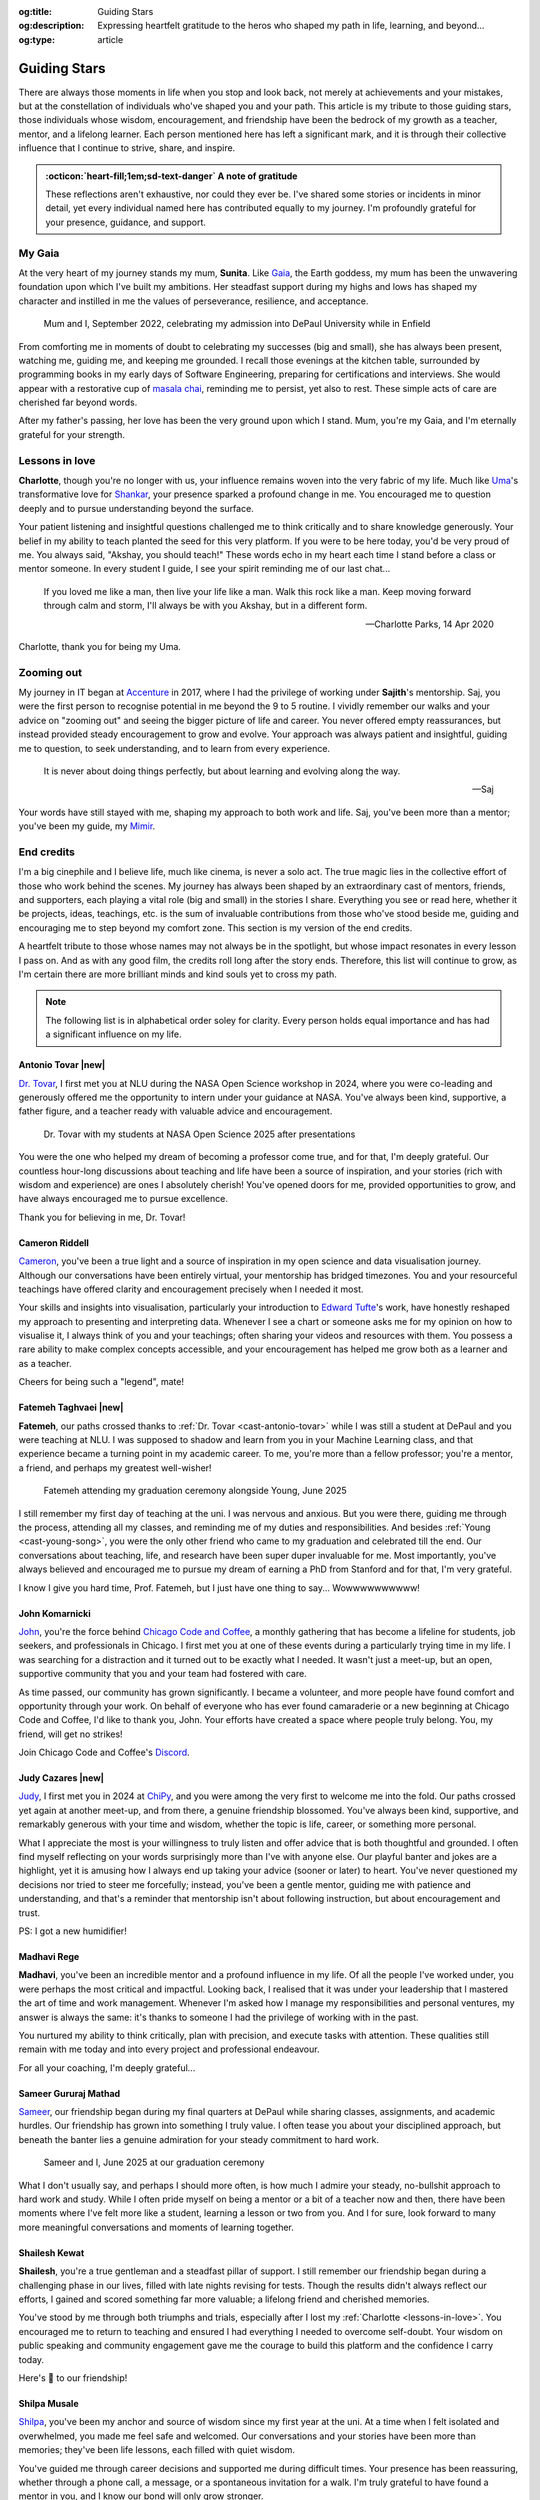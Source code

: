 .. Author: Akshay Mestry <xa@mes3.dev>
.. Created on: Monday, 24 February 2025
.. Last updated on: Monday, 18 August 2025

:og:title: Guiding Stars
:og:description: Expressing heartfelt gratitude to the heros who shaped my
    path in life, learning, and beyond...
:og:type: article

.. _miscellany-guiding-stars:

===============================================================================
Guiding Stars
===============================================================================

.. author::
    :name: Akshay Mestry
    :email: xa@mes3.dev
    :about: National Louis University
    :avatar: https://avatars.githubusercontent.com/u/90549089?v=4
    :github: https://github.com/xames3
    :linkedin: https://linkedin.com/in/xames3
    :timestamp: 18 Aug, 2025

.. rst-class:: lead

   Heartfelt gratitude to the stars who illuminated my path

There are always those moments in life when you stop and look back, not merely
at achievements and your mistakes, but at the constellation of individuals
who've shaped you and your path. This article is my tribute to those guiding
stars, those individuals whose wisdom, encouragement, and friendship have been
the bedrock of my growth as a teacher, mentor, and a lifelong learner. Each
person mentioned here has left a significant mark, and it is through their
collective influence that I continue to strive, share, and inspire.

.. admonition:: :octicon:`heart-fill;1em;sd-text-danger` A note of gratitude

    These reflections aren't exhaustive, nor could they ever be. I've shared
    some stories or incidents in minor detail, yet every individual named here
    has contributed equally to my journey. I'm profoundly grateful for your
    presence, guidance, and support.

.. _my-gaia:

-------------------------------------------------------------------------------
My Gaia
-------------------------------------------------------------------------------

At the very heart of my journey stands my mum, **Sunita**. Like `Gaia`_, the
Earth goddess, my mum has been the unwavering foundation upon which I've built
my ambitions. Her steadfast support during my highs and lows has shaped my
character and instilled in me the values of perseverance, resilience, and
acceptance.

.. figure:: ../assets/media/me-and-mum.jpg
    :alt: Me and Mum celebrating my admission into DePaul University
    :figclass: zoom

    Mum and I, September 2022, celebrating my admission into DePaul University
    while in Enfield

From comforting me in moments of doubt to celebrating my successes (big and
small), she has always been present, watching me, guiding me, and keeping me
grounded. I recall those evenings at the kitchen table, surrounded by
programming books in my early days of Software Engineering, preparing for
certifications and interviews. She would appear with a restorative cup of
`masala chai`_, reminding me to persist, yet also to rest. These simple acts of
care are cherished far beyond words.

After my father's passing, her love has been the very ground upon which I
stand. Mum, you're my Gaia, and I'm eternally grateful for your strength.

.. _lessons-in-love:

-------------------------------------------------------------------------------
Lessons in love
-------------------------------------------------------------------------------

**Charlotte**, though you're no longer with us, your influence remains woven
into the very fabric of my life. Much like `Uma`_'s transformative love for
`Shankar`_, your presence sparked a profound change in me. You encouraged me
to question deeply and to pursue understanding beyond the surface.

Your patient listening and insightful questions challenged me to think
critically and to share knowledge generously. Your belief in my ability to
teach planted the seed for this very platform. If you were to be here today,
you'd be very proud of me. You always said, "Akshay, you should teach!" These
words echo in my heart each time I stand before a class or mentor someone. In
every student I guide, I see your spirit reminding me of our last chat...

.. epigraph::

    If you loved me like a man, then live your life like a man. Walk this rock
    like a man. Keep moving forward through calm and storm, I'll always be with
    you Akshay, but in a different form.

    -- Charlotte Parks, 14 Apr 2020

Charlotte, thank you for being my Uma.

.. _zooming-out:

-------------------------------------------------------------------------------
Zooming out
-------------------------------------------------------------------------------

My journey in IT began at `Accenture`_ in 2017, where I had the privilege of
working under **Sajith**'s mentorship. Saj, you were the first person to
recognise potential in me beyond the 9 to 5 routine. I vividly remember our
walks and your advice on "zooming out" and seeing the bigger picture of life
and career. You never offered empty reassurances, but instead provided steady
encouragement to grow and evolve. Your approach was always patient and
insightful, guiding me to question, to seek understanding, and to learn from
every experience.

.. epigraph::

    It is never about doing things perfectly, but about learning and evolving
    along the way.

    -- Saj

Your words have still stayed with me, shaping my approach to both work and
life. Saj, you've been more than a mentor; you've been my guide, my `Mimir`_.

.. _end-credits:

-------------------------------------------------------------------------------
End credits
-------------------------------------------------------------------------------

I'm a big cinephile and I believe life, much like cinema, is never a solo act.
The true magic lies in the collective effort of those who work behind the
scenes. My journey has always been shaped by an extraordinary cast of mentors,
friends, and supporters, each playing a vital role (big and small) in the
stories I share. Everything you see or read here, whether it be projects,
ideas, teachings, etc. is the sum of invaluable contributions from those who've
stood beside me, guiding and encouraging me to step beyond my comfort zone.
This section is my version of the end credits.

A heartfelt tribute to those whose names may not always be in the spotlight,
but whose impact resonates in every lesson I pass on. And as with any good
film, the credits roll long after the story ends. Therefore, this list will
continue to grow, as I'm certain there are more brilliant minds and kind souls
yet to cross my path.

.. note::

    The following list is in alphabetical order soley for clarity. Every person
    holds equal importance and has had a significant influence on my life.

.. _cast-antonio-tovar:

Antonio Tovar |new|
===============================================================================

`Dr. Tovar <https://www.linkedin.com/in/antoniotovar>`_, I first met you at NLU
during the NASA Open Science workshop in 2024, where you were co-leading and
generously offered me the opportunity to intern under your guidance at NASA.
You've always been kind, supportive, a father figure, and a teacher ready with
valuable advice and encouragement.

.. figure:: ../assets/media/dr-tovar-and-my-students.jpg
    :alt: Dr. Tovar with my students at NASA Open Science 2025 Workshop on the
        final day
    :figclass: zoom

    Dr. Tovar with my students at NASA Open Science 2025 after presentations

You were the one who helped my dream of becoming a professor come true, and for
that, I'm deeply grateful. Our countless hour-long discussions about teaching
and life have been a source of inspiration, and your stories (rich with wisdom
and experience) are ones I absolutely cherish! You've opened doors for me,
provided opportunities to grow, and have always encouraged me to pursue
excellence.

Thank you for believing in me, Dr. Tovar!

.. _cast-cameron-riddell:

Cameron Riddell
===============================================================================

`Cameron <https://www.linkedin.com/in/cameron-riddell/>`_, you've been a true
light and a source of inspiration in my open science and data visualisation
journey. Although our conversations have been entirely virtual, your mentorship
has bridged timezones. You and your resourceful teachings have offered clarity
and encouragement precisely when I needed it most.

Your skills and insights into visualisation, particularly your introduction to
`Edward Tufte`_'s work, have honestly reshaped my approach to presenting and
interpreting data. Whenever I see a chart or someone asks me for my opinion on
how to visualise it, I always think of you and your teachings; often sharing
your videos and resources with them. You possess a rare ability to make complex
concepts accessible, and your encouragement has helped me grow both as a
learner and as a teacher.

Cheers for being such a "legend", mate!

.. _cast-fatemeh-taghvaei:

Fatemeh Taghvaei |new|
===============================================================================

**Fatemeh**, our paths crossed thanks to :ref:`Dr. Tovar <cast-antonio-tovar>`
while I was still a student at DePaul and you were teaching at NLU. I was
supposed to shadow and learn from you in your Machine Learning class, and that
experience became a turning point in my academic career. To me, you're more
than a fellow professor; you're a mentor, a friend, and perhaps my greatest
well-wisher!

.. figure:: ../assets/media/young-at-our-graduation-1.jpg
    :alt: Fatemeh attending my graduation ceremony, alongside Young
    :figclass: zoom

    Fatemeh attending my graduation ceremony alongside Young, June 2025

I still remember my first day of teaching at the uni. I was nervous and
anxious. But you were there, guiding me through the process, attending all my
classes, and reminding me of my duties and responsibilities. And besides
:ref:`Young <cast-young-song>`, you were the only other friend who came to my
graduation and celebrated till the end. Our conversations about teaching, life,
and research have been super duper invaluable for me. Most importantly, you've
always believed and encouraged me to pursue my dream of earning a PhD from
Stanford and for that, I'm very grateful.

I know I give you hard time, Prof. Fatemeh, but I just have one thing to say...
Wowwwwwwwwww!

.. _cast-john-komarnicki:

John Komarnicki
===============================================================================

`John <https://www.linkedin.com/in/john-k-819716148/>`_, you're the force
behind `Chicago Code and Coffee`_, a monthly gathering that has become a
lifeline for students, job seekers, and professionals in Chicago. I first met
you at one of these events during a particularly trying time in my life. I was
searching for a distraction and it turned out to be exactly what I needed. It
wasn't just a meet-up, but an open, supportive community that you and your team
had fostered with care.

.. carousel::
    :show_controls:
    :show_fade:
    :show_indicators:

    .. figure:: ../assets/media/chicago-code-coffee-3.jpg
        :alt: Chicago Code and Coffee Event (December 2024)

        In December 2024, we started having name tags for all the attendees
        of the Chicago Code and Coffee

    .. figure:: ../assets/media/chicago-code-coffee-2.jpg
        :alt: Chicago Code and Coffee Event (January 2025)

        January 2025 Chicago Code and Coffee, surprisingly had a lot of people
        showing up, despite of the cold and windy weather

    .. figure:: ../assets/media/chicago-code-coffee-4.jpg
        :alt: Chicago Code and Coffee Event Welcoming Banner (February 2025)

        Chicago Code and Coffee meet-up welcoming Banner at the Capital One
        cafe, Thanks for Angel and his team for making this happen

    .. figure:: ../assets/media/chicago-code-coffee-1.jpg
        :alt: Chicago Code and Coffee Event (February 2025)

        Chicago Code and Coffee, February 2025 packed a lot of new faces and
        familiar ones, all eager to learn and connect

    .. figure:: ../assets/media/chicago-code-coffee-team.jpg
        :alt: Chicago Code and Coffee Team (June 2025)

        Chicago Code and Coffee team, June 2025. Hyunsu Kim (left), Aarón
        Ramírez Lezama (left centre), Sameer Mathad (right centre), and John
        Komarnicki (right)

    .. figure:: ../assets/media/chicago-code-coffee-5.jpg
        :alt: Chicago Code and Coffee Event (July 2025)

        July 2025 Chicago Code and Coffee started with a smaller audience than
        usual, but it grew as the day progressed with people coming in from
        all over the city

    .. figure:: ../assets/media/chicago-code-coffee-6.jpg
        :alt: Chicago Code and Coffee Event (July 2025)

        Chicago Code and Coffee, July 2025 as the day progressed, more people
        joined in, creating a vibrant atmosphere of learning and sharing
        their experiences

As time passed, our community has grown significantly. I became a volunteer,
and more people have found comfort and opportunity through your work. On behalf
of everyone who has ever found camaraderie or a new beginning at Chicago Code
and Coffee, I'd like to thank you, John. Your efforts have created a space
where people truly belong. You, my friend, will get no strikes!

Join Chicago Code and Coffee's `Discord`_.

.. _cast-judy-cazares:

Judy Cazares |new|
===============================================================================

`Judy <https://www.linkedin.com/in/judyc-data>`_, I first met you in 2024 at
`ChiPy`_, and you were among the very first to welcome me into the fold. Our
paths crossed yet again at another meet-up, and from there, a genuine
friendship blossomed. You've always been kind, supportive, and remarkably
generous with your time and wisdom, whether the topic is life, career, or
something more personal.

What I appreciate the most is your willingness to truly listen and offer advice
that is both thoughtful and grounded. I often find myself reflecting on your
words surprisingly more than I've with anyone else. Our playful banter and
jokes are a highlight, yet it is amusing how I always end up taking your advice
(sooner or later) to heart. You've never questioned my decisions nor tried to
steer me forcefully; instead, you've been a gentle mentor, guiding me with
patience and understanding, and that's a reminder that mentorship isn't about
following instruction, but about encouragement and trust.

PS: I got a new humidifier!

.. _cast-madhavi-rege:

Madhavi Rege
===============================================================================

**Madhavi**, you've been an incredible mentor and a profound influence in my
life. Of all the people I've worked under, you were perhaps the most critical
and impactful. Looking back, I realised that it was under your leadership that
I mastered the art of time and work management. Whenever I'm asked how I
manage my responsibilities and personal ventures, my answer is always the same:
it's thanks to someone I had the privilege of working with in the past.

You nurtured my ability to think critically, plan with precision, and execute
tasks with attention. These qualities still remain with me today and into every
project and professional endeavour.

For all your coaching, I'm deeply grateful...

.. _cast-sameer-g-mathad:

Sameer Gururaj Mathad
===============================================================================

`Sameer <https://www.linkedin.com/in/sameer-gururaj-mathad/>`_, our friendship
began during my final quarters at DePaul while sharing classes, assignments,
and academic hurdles. Our friendship has grown into something I truly value. I
often tease you about your disciplined approach, but beneath the banter lies a
genuine admiration for your steady commitment to hard work.

.. figure:: ../assets/media/sameer-and-i-graduated.jpg
    :alt: Sameer and I at our graduation ceremony
    :figclass: zoom

    Sameer and I, June 2025 at our graduation ceremony

What I don't usually say, and perhaps I should more often, is how much I admire
your steady, no-bullshit approach to hard work and study. While I often pride
myself on being a mentor or a bit of a teacher now and then, there have been
moments where I've felt more like a student, learning a lesson or two from you.
And I for sure, look forward to many more meaningful conversations and moments
of learning together.

.. _cast-shailesh-kewat:

Shailesh Kewat
===============================================================================

**Shailesh**, you're a true gentleman and a steadfast pillar of support. I
still remember our friendship began during a challenging phase in our lives,
filled with late nights revising for tests. Though the results didn't always
reflect our efforts, I gained and scored something far more valuable; a
lifelong friend and cherished memories.

You've stood by me through both triumphs and trials, especially after I lost
my :ref:`Charlotte <lessons-in-love>`. You encouraged me to return to teaching
and ensured I had everything I needed to overcome self-doubt. Your wisdom on
public speaking and community engagement gave me the courage to build this
platform and the confidence I carry today.

Here's 🍷 to our friendship!

.. _cast-shilpa-musale:

Shilpa Musale
===============================================================================

`Shilpa <https://www.linkedin.com/in/shilpamusale/>`_, you've been my anchor
and source of wisdom since my first year at the uni. At a time when I felt
isolated and overwhelmed, you made me feel safe and welcomed. Our conversations
and your stories have been more than memories; they've been life lessons, each
filled with quiet wisdom.

You've guided me through career decisions and supported me during difficult
times. Your presence has been reassuring, whether through a phone call, a
message, or a spontaneous invitation for a walk. I'm truly grateful to have
found a mentor in you, and I know our bond will only grow stronger.

.. _cast-young-song:

Young Song |new|
===============================================================================

`Young <https://www.linkedin.com/in/youngsong-us/>`_, our friendship began in
my second quarter at DePaul, where we both took on the challenge of Discrete
Structures. From the outset, your curiosity and support stood out, and I'm
truly grateful for the friendship we've built since then!

.. figure:: ../assets/media/young-at-our-graduation-2.jpg
    :alt: Young attending our graduation ceremony in June 2025
    :figclass: zoom

    Young attending and celebrating our graduation ceremony, June 2025

One memory that remains vivid is my graduation day. My mum wasn't able to
attend nor anyone else, and it could've been a lonely milestone. Yet you were
there for me and :ref:`Sameer <cast-sameer-g-mathad>`, arriving early (as
usual) and staying through the entire ceremony, from the first moments at seven
in the morning until the celebrations ended late in the afternoon. You brought
us gifts and, more importantly, your unwavering presence. In a moment that
could've felt empty, you filled it with warmth and celebration.

And for that... I'm very thankful, Young!

.. _Gaia: https://en.wikipedia.org/wiki/Gaia
.. _masala chai: https://en.wikipedia.org/wiki/Masala_chai
.. _Uma: https://en.wikipedia.org/wiki/Parvati
.. _Shankar: https://en.wikipedia.org/wiki/Shiva
.. _Accenture: https://www.accenture.com/us-en
.. _Mimir: https://en.wikipedia.org/wiki/Mímir
.. _Edward Tufte: https://www.edwardtufte.com
.. _Chicago Code and Coffee: https://www.meetup.com/code-and-coffee-chicago/
.. _Discord: https://discord.gg/NNYtWNFByN
.. _ChiPy: https://chipy.org
